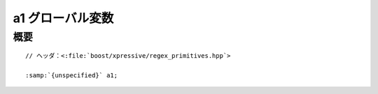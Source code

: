 a1 グローバル変数
=================

.. cpp:var:: unspecified a1


概要
----

.. parsed-literal::

   // ヘッダ：<:file:`boost/xpressive/regex_primitives.hpp`>

   :samp:`{unspecified}` a1;
